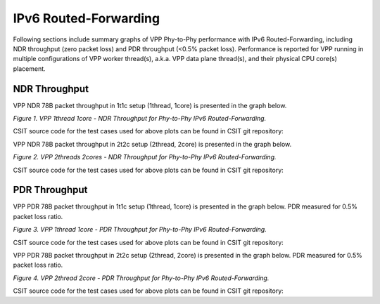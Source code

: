 IPv6 Routed-Forwarding
======================

Following sections include summary graphs of VPP Phy-to-Phy performance
with IPv6 Routed-Forwarding, including NDR throughput (zero packet loss)
and PDR throughput (<0.5% packet loss). Performance is reported for VPP
running in multiple configurations of VPP worker thread(s), a.k.a. VPP
data plane thread(s), and their physical CPU core(s) placement.

NDR Throughput
~~~~~~~~~~~~~~

VPP NDR 78B packet throughput in 1t1c setup (1thread, 1core) is presented
in the graph below.

.. raw:: html

    <iframe width="700" height="1000" frameborder="0" scrolling="no" src="../../_static/vpp/78B-1t1c-ethip6-ip6-ndrdisc.html"></iframe>

.. raw:: latex

    \begin{figure}[H]
        \centering
            \graphicspath{{../_build/_static/vpp/}}
            \includegraphics[clip, trim=0cm 8cm 5cm 0cm, width=0.70\textwidth]{78B-1t1c-ethip6-ip6-ndrdisc}
            \label{fig:78B-1t1c-ethip6-ip6-ndrdisc}
    \end{figure}

*Figure 1. VPP 1thread 1core - NDR Throughput for Phy-to-Phy IPv6
Routed-Forwarding.*

CSIT source code for the test cases used for above plots can be found in CSIT
git repository:

.. only:: html

   .. program-output:: cd ../../../../../ && set -x && cd tests/vpp/perf/ip6 && grep -E "78B-1t1c-ethip6-ip6[a-z0-9]+-[a-z-]*ndrdisc" *
      :shell:

.. only:: latex

   .. code-block:: bash

      $ cd tests/vpp/perf/ip6
      $ grep -E "78B-1t1c-ethip6-ip6[a-z0-9]+-[a-z-]*ndrdisc" *

VPP NDR 78B packet throughput in 2t2c setup (2thread, 2core) is presented
in the graph below.

.. raw:: html

    <iframe width="700" height="1000" frameborder="0" scrolling="no" src="../../_static/vpp/78B-2t2c-ethip6-ip6-ndrdisc.html"></iframe>

.. raw:: latex

    \begin{figure}[H]
        \centering
            \graphicspath{{../_build/_static/vpp/}}
            \includegraphics[clip, trim=0cm 8cm 5cm 0cm, width=0.70\textwidth]{78B-2t2c-ethip6-ip6-ndrdisc}
            \label{fig:78B-2t2c-ethip6-ip6-ndrdisc}
    \end{figure}

*Figure 2. VPP 2threads 2cores - NDR Throughput for Phy-to-Phy IPv6
Routed-Forwarding.*

CSIT source code for the test cases used for above plots can be found in CSIT
git repository:

.. only:: html

   .. program-output:: cd ../../../../../ && set -x && cd tests/vpp/perf/ip6 && grep -E "78B-2t2c-ethip6-ip6[a-z0-9]+-[a-z-]*ndrdisc" *
      :shell:

.. only:: latex

   .. code-block:: bash

      $ cd tests/vpp/perf/ip6
      $ grep -E "78B-2t2c-ethip6-ip6[a-z0-9]+-[a-z-]*ndrdisc" *

PDR Throughput
~~~~~~~~~~~~~~

VPP PDR 78B packet throughput in 1t1c setup (1thread, 1core) is presented
in the graph below. PDR measured for 0.5% packet loss ratio.

.. raw:: html

    <iframe width="700" height="1000" frameborder="0" scrolling="no" src="../../_static/vpp/78B-1t1c-ethip6-ip6-pdrdisc.html"></iframe>

.. raw:: latex

    \begin{figure}[H]
        \centering
            \graphicspath{{../_build/_static/vpp/}}
            \includegraphics[clip, trim=0cm 8cm 5cm 0cm, width=0.70\textwidth]{78B-1t1c-ethip6-ip6-pdrdisc}
            \label{fig:78B-1t1c-ethip6-ip6-pdrdisc}
    \end{figure}

*Figure 3. VPP 1thread 1core - PDR Throughput for Phy-to-Phy IPv6
Routed-Forwarding.*

CSIT source code for the test cases used for above plots can be found in CSIT
git repository:

.. only:: html

   .. program-output:: cd ../../../../../ && set -x && cd tests/vpp/perf/ip6 && grep -E "78B-1t1c-ethip6-ip6[a-z0-9]+-[a-z-]*pdrdisc" *
      :shell:

.. only:: latex

   .. code-block:: bash

      $ cd tests/vpp/perf/ip6
      $ grep -E "78B-1t1c-ethip6-ip6[a-z0-9]+-[a-z-]*pdrdisc" *

VPP PDR 78B packet throughput in 2t2c setup (2thread, 2core) is presented
in the graph below. PDR measured for 0.5% packet loss ratio.

.. raw:: html

    <iframe width="700" height="1000" frameborder="0" scrolling="no" src="../../_static/vpp/78B-2t2c-ethip6-ip6-pdrdisc.html"></iframe>

.. raw:: latex

    \begin{figure}[H]
        \centering
            \graphicspath{{../_build/_static/vpp/}}
            \includegraphics[clip, trim=0cm 8cm 5cm 0cm, width=0.70\textwidth]{78B-2t2c-ethip6-ip6-pdrdisc}
            \label{fig:78B-2t2c-ethip6-ip6-pdrdisc}
    \end{figure}

*Figure 4. VPP 2thread 2core - PDR Throughput for Phy-to-Phy IPv6
Routed-Forwarding.*

CSIT source code for the test cases used for above plots can be found in CSIT
git repository:

.. only:: html

   .. program-output:: cd ../../../../../ && set -x && cd tests/vpp/perf/ip6 && grep -E "78B-2t2c-ethip6-ip6[a-z0-9]+-[a-z-]*pdrdisc" *
      :shell:

.. only:: latex

   .. code-block:: bash

      $ cd tests/vpp/perf/ip6
      $ grep -E "78B-2t2c-ethip6-ip6[a-z0-9]+-[a-z-]*pdrdisc" *
